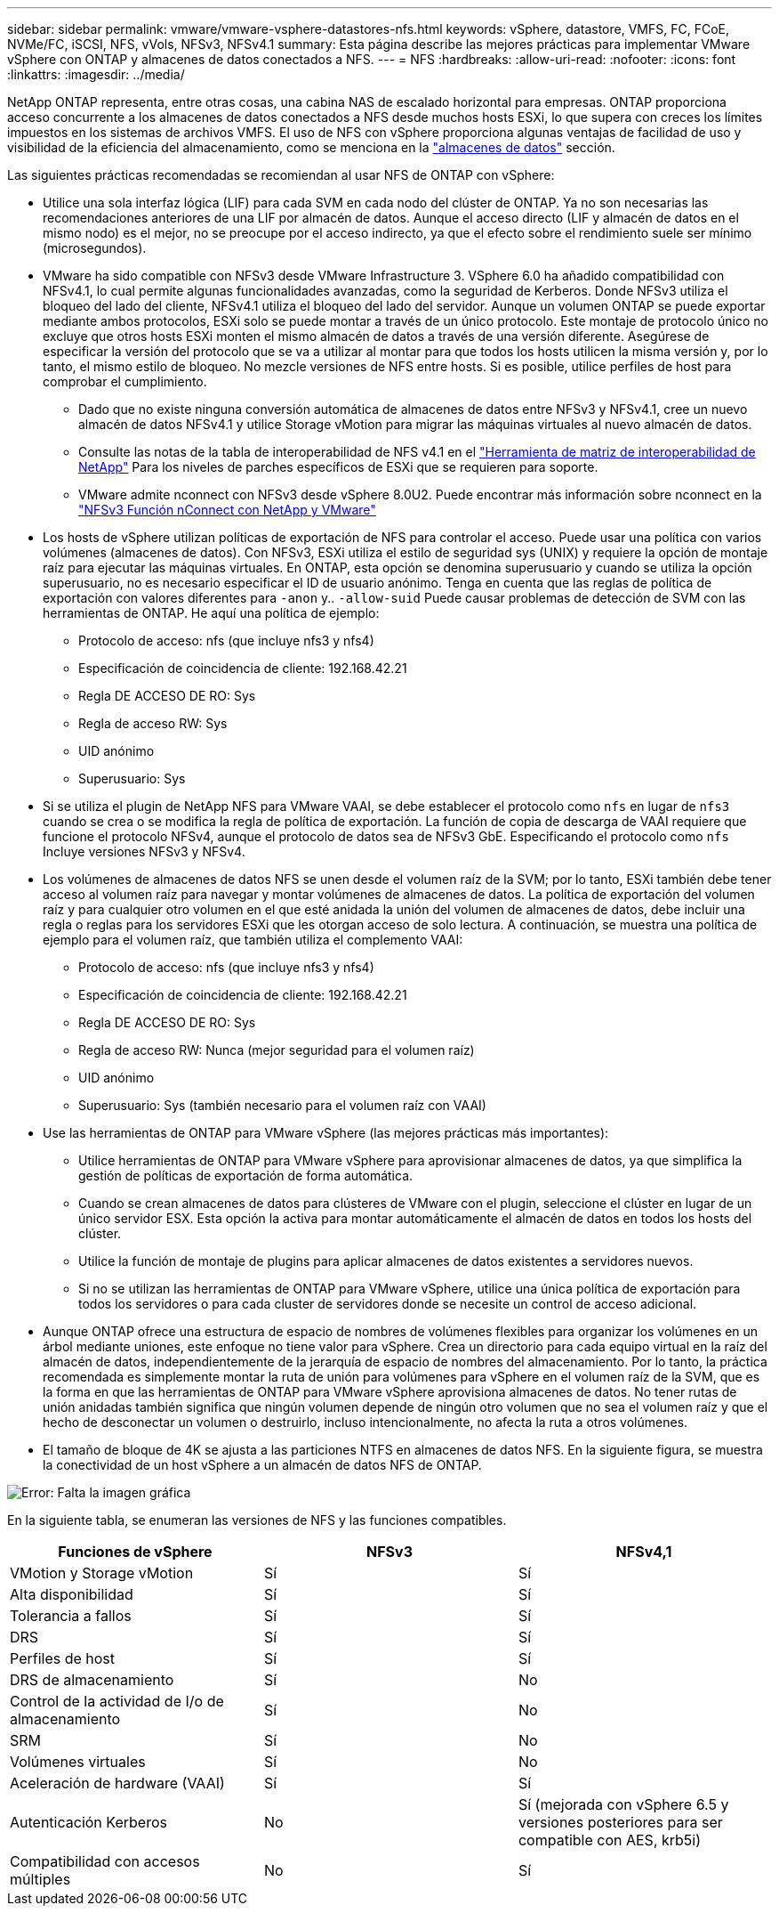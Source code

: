 ---
sidebar: sidebar 
permalink: vmware/vmware-vsphere-datastores-nfs.html 
keywords: vSphere, datastore, VMFS, FC, FCoE, NVMe/FC, iSCSI, NFS, vVols, NFSv3, NFSv4.1 
summary: Esta página describe las mejores prácticas para implementar VMware vSphere con ONTAP y almacenes de datos conectados a NFS. 
---
= NFS
:hardbreaks:
:allow-uri-read: 
:nofooter: 
:icons: font
:linkattrs: 
:imagesdir: ../media/


[role="lead"]
NetApp ONTAP representa, entre otras cosas, una cabina NAS de escalado horizontal para empresas. ONTAP proporciona acceso concurrente a los almacenes de datos conectados a NFS desde muchos hosts ESXi, lo que supera con creces los límites impuestos en los sistemas de archivos VMFS. El uso de NFS con vSphere proporciona algunas ventajas de facilidad de uso y visibilidad de la eficiencia del almacenamiento, como se menciona en la link:vmware-vsphere-datastores-top.html["almacenes de datos"] sección.

Las siguientes prácticas recomendadas se recomiendan al usar NFS de ONTAP con vSphere:

* Utilice una sola interfaz lógica (LIF) para cada SVM en cada nodo del clúster de ONTAP. Ya no son necesarias las recomendaciones anteriores de una LIF por almacén de datos. Aunque el acceso directo (LIF y almacén de datos en el mismo nodo) es el mejor, no se preocupe por el acceso indirecto, ya que el efecto sobre el rendimiento suele ser mínimo (microsegundos).
* VMware ha sido compatible con NFSv3 desde VMware Infrastructure 3. VSphere 6.0 ha añadido compatibilidad con NFSv4.1, lo cual permite algunas funcionalidades avanzadas, como la seguridad de Kerberos. Donde NFSv3 utiliza el bloqueo del lado del cliente, NFSv4.1 utiliza el bloqueo del lado del servidor. Aunque un volumen ONTAP se puede exportar mediante ambos protocolos, ESXi solo se puede montar a través de un único protocolo. Este montaje de protocolo único no excluye que otros hosts ESXi monten el mismo almacén de datos a través de una versión diferente. Asegúrese de especificar la versión del protocolo que se va a utilizar al montar para que todos los hosts utilicen la misma versión y, por lo tanto, el mismo estilo de bloqueo. No mezcle versiones de NFS entre hosts. Si es posible, utilice perfiles de host para comprobar el cumplimiento.
+
** Dado que no existe ninguna conversión automática de almacenes de datos entre NFSv3 y NFSv4.1, cree un nuevo almacén de datos NFSv4.1 y utilice Storage vMotion para migrar las máquinas virtuales al nuevo almacén de datos.
** Consulte las notas de la tabla de interoperabilidad de NFS v4.1 en el link:https://mysupport.netapp.com/matrix/["Herramienta de matriz de interoperabilidad de NetApp"^] Para los niveles de parches específicos de ESXi que se requieren para soporte.
** VMware admite nconnect con NFSv3 desde vSphere 8.0U2. Puede encontrar más información sobre nconnect en la link:https://docs.netapp.com/us-en/netapp-solutions/virtualization/vmware-vsphere8-nfsv3-nconnect.html["NFSv3 Función nConnect con NetApp y VMware"]


* Los hosts de vSphere utilizan políticas de exportación de NFS para controlar el acceso. Puede usar una política con varios volúmenes (almacenes de datos). Con NFSv3, ESXi utiliza el estilo de seguridad sys (UNIX) y requiere la opción de montaje raíz para ejecutar las máquinas virtuales. En ONTAP, esta opción se denomina superusuario y cuando se utiliza la opción superusuario, no es necesario especificar el ID de usuario anónimo. Tenga en cuenta que las reglas de política de exportación con valores diferentes para `-anon` y.. `-allow-suid` Puede causar problemas de detección de SVM con las herramientas de ONTAP. He aquí una política de ejemplo:
+
** Protocolo de acceso: nfs (que incluye nfs3 y nfs4)
** Especificación de coincidencia de cliente: 192.168.42.21
** Regla DE ACCESO DE RO: Sys
** Regla de acceso RW: Sys
** UID anónimo
** Superusuario: Sys


* Si se utiliza el plugin de NetApp NFS para VMware VAAI, se debe establecer el protocolo como `nfs` en lugar de `nfs3` cuando se crea o se modifica la regla de política de exportación. La función de copia de descarga de VAAI requiere que funcione el protocolo NFSv4, aunque el protocolo de datos sea de NFSv3 GbE. Especificando el protocolo como `nfs` Incluye versiones NFSv3 y NFSv4.
* Los volúmenes de almacenes de datos NFS se unen desde el volumen raíz de la SVM; por lo tanto, ESXi también debe tener acceso al volumen raíz para navegar y montar volúmenes de almacenes de datos. La política de exportación del volumen raíz y para cualquier otro volumen en el que esté anidada la unión del volumen de almacenes de datos, debe incluir una regla o reglas para los servidores ESXi que les otorgan acceso de solo lectura. A continuación, se muestra una política de ejemplo para el volumen raíz, que también utiliza el complemento VAAI:
+
** Protocolo de acceso: nfs (que incluye nfs3 y nfs4)
** Especificación de coincidencia de cliente: 192.168.42.21
** Regla DE ACCESO DE RO: Sys
** Regla de acceso RW: Nunca (mejor seguridad para el volumen raíz)
** UID anónimo
** Superusuario: Sys (también necesario para el volumen raíz con VAAI)


* Use las herramientas de ONTAP para VMware vSphere (las mejores prácticas más importantes):
+
** Utilice herramientas de ONTAP para VMware vSphere para aprovisionar almacenes de datos, ya que simplifica la gestión de políticas de exportación de forma automática.
** Cuando se crean almacenes de datos para clústeres de VMware con el plugin, seleccione el clúster en lugar de un único servidor ESX. Esta opción la activa para montar automáticamente el almacén de datos en todos los hosts del clúster.
** Utilice la función de montaje de plugins para aplicar almacenes de datos existentes a servidores nuevos.
** Si no se utilizan las herramientas de ONTAP para VMware vSphere, utilice una única política de exportación para todos los servidores o para cada cluster de servidores donde se necesite un control de acceso adicional.


* Aunque ONTAP ofrece una estructura de espacio de nombres de volúmenes flexibles para organizar los volúmenes en un árbol mediante uniones, este enfoque no tiene valor para vSphere. Crea un directorio para cada equipo virtual en la raíz del almacén de datos, independientemente de la jerarquía de espacio de nombres del almacenamiento. Por lo tanto, la práctica recomendada es simplemente montar la ruta de unión para volúmenes para vSphere en el volumen raíz de la SVM, que es la forma en que las herramientas de ONTAP para VMware vSphere aprovisiona almacenes de datos. No tener rutas de unión anidadas también significa que ningún volumen depende de ningún otro volumen que no sea el volumen raíz y que el hecho de desconectar un volumen o destruirlo, incluso intencionalmente, no afecta la ruta a otros volúmenes.
* El tamaño de bloque de 4K se ajusta a las particiones NTFS en almacenes de datos NFS. En la siguiente figura, se muestra la conectividad de un host vSphere a un almacén de datos NFS de ONTAP.


image:vsphere_ontap_image3.png["Error: Falta la imagen gráfica"]

En la siguiente tabla, se enumeran las versiones de NFS y las funciones compatibles.

|===
| Funciones de vSphere | NFSv3 | NFSv4,1 


| VMotion y Storage vMotion | Sí | Sí 


| Alta disponibilidad | Sí | Sí 


| Tolerancia a fallos | Sí | Sí 


| DRS | Sí | Sí 


| Perfiles de host | Sí | Sí 


| DRS de almacenamiento | Sí | No 


| Control de la actividad de I/o de almacenamiento | Sí | No 


| SRM | Sí | No 


| Volúmenes virtuales | Sí | No 


| Aceleración de hardware (VAAI) | Sí | Sí 


| Autenticación Kerberos | No | Sí (mejorada con vSphere 6.5 y versiones posteriores para ser compatible con AES, krb5i) 


| Compatibilidad con accesos múltiples | No | Sí 
|===